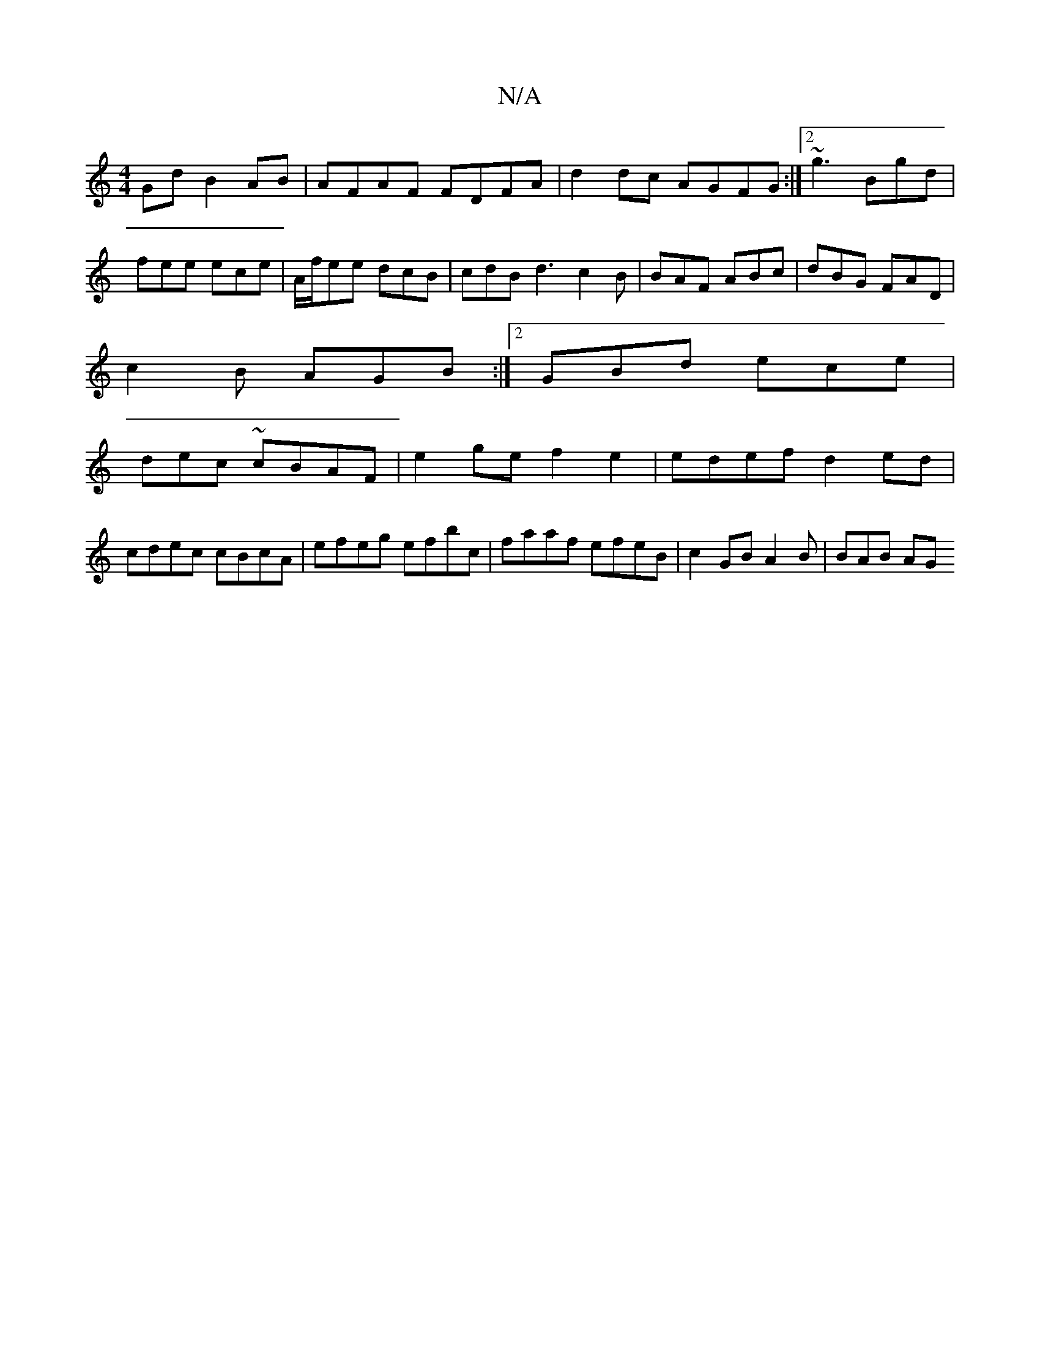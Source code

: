 X:1
T:N/A
M:4/4
R:N/A
K:Cmajor
Gd B2 AB|AFAF FDFA|d2 dc AGFG :|2 ~g3 Bgd |
fee ece | A/f/ee dcB |cdB d3 c2B|BAF ABc|dBG FAD|
c2B AGB:|2 GBd ece |
dec ~cBAF | e2ge f2 e2|edef d2ed |
cdec cBcA | efeg efbc|faaf efeB|c2 GB A2 B|BAB AG^